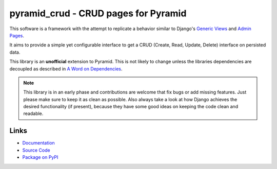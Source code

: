 pyramid_crud - CRUD pages for Pyramid
=====================================

|BuildStatus| |CoverageStatus| |LatestVersion| |License|

This software is a framework with the attempt to replicate a behavior similar
to Django's `Generic Views`_
and `Admin Pages`_.

.. _Generic Views: https://docs.djangoproject.com/en/1.6/ref/class-based-views/generic-display/
.. _Admin Pages: https://docs.djangoproject.com/en/1.6/ref/contrib/admin/

It aims to provide a simple yet configurable interface to get a CRUD (Create,
Read, Update, Delete) interface on persisted data.

This library is an **unofficial** extension to Pyramid. This is not likely to
change unless the libraries dependencies are decoupled as described in
`A Word on Dependencies`_.

.. _A Word on Dependencies: https://pyramid-crud.readthedocs.org/en/latest/introduction.html#a-word-on-dependencies


.. note:: 
    This library is in an early phase and contributions are welcome that
    fix bugs or add missing features. Just please make sure to keep it as clean
    as possible. Also always take a look at how Django achieves the desired
    functionality (if present), because they have some good ideas on keeping
    the code clean and readable.

Links
-----

* `Documentation <http://pyramid-crud.readthedocs.org>`_
* `Source Code <https://github.com/Javex/pyramid_crud>`_
* `Package on PyPI <https://pypi.python.org/pypi/pyramid_crud>`_

.. |BuildStatus| image:: https://travis-ci.org/Javex/pyramid_crud.png?branch=master
   :target: https://travis-ci.org/Javex/pyramid_crud
   :alt: Build Status

.. |CoverageStatus| image:: https://coveralls.io/repos/Javex/pyramid_crud/badge.png?branch=master
    :target: https://coveralls.io/r/Javex/pyramid_crud?branch=master
    :alt: Coverage Status

.. |LatestVersion| image:: https://pypip.in/v/pyramid_crud/badge.png
   :target: https://pypi.python.org/pypi/pyramid_crud/
   :alt: Latest Version

.. |License| image:: https://pypip.in/license/pyramid_crud/badge.png
    :target: https://pypi.python.org/pypi/pyramid_crud/
    :alt: License
